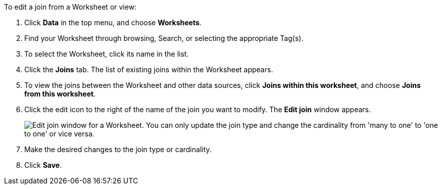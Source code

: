 To edit a join from a Worksheet or view:

. Click *Data* in the top menu, and choose *Worksheets*.
. Find your Worksheet through browsing, Search, or selecting the appropriate Tag(s).
. To select the Worksheet, click its name in the list.
. Click the *Joins* tab.
The list of existing joins within the Worksheet appears.
. To view the joins between the Worksheet and other data sources, click *Joins within this worksheet*, and choose *Joins from this worksheet*.
. Click the edit icon to the right of the name of the join you want to modify.
The *Edit join* window appears.
+
image::edit-join-window.png[Edit join window for a Worksheet. You can only update the join type and change the cardinality from 'many to one' to 'one to one' or vice versa.]
. Make the desired changes to the join type or cardinality.
. Click *Save*.
